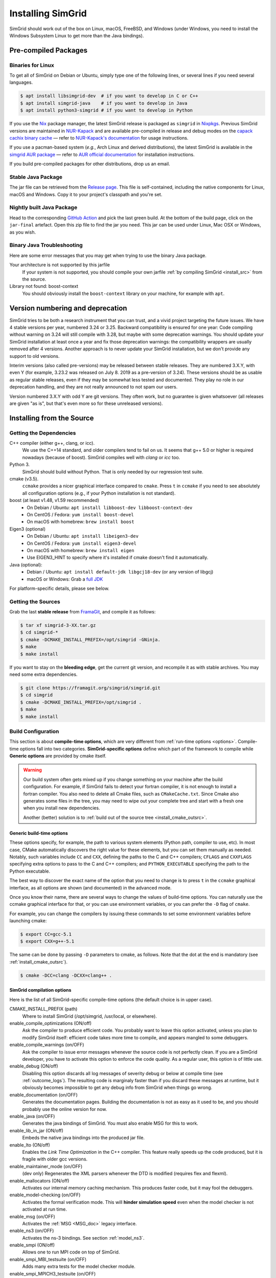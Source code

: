 .. Copyright 2005-2022

.. _install:

Installing SimGrid
==================


SimGrid should work out of the box on Linux, macOS, FreeBSD, and
Windows (under Windows, you need to install the Windows Subsystem
Linux to get more than the Java bindings).

Pre-compiled Packages
---------------------

Binaries for Linux
^^^^^^^^^^^^^^^^^^

To get all of SimGrid on Debian or Ubuntu, simply type one of the
following lines, or several lines if you need several languages.

.. code-block:: console

   $ apt install libsimgrid-dev  # if you want to develop in C or C++
   $ apt install simgrid-java    # if you want to develop in Java
   $ apt install python3-simgrid # if you want to develop in Python

If you use the Nix_ package manager, the latest SimGrid release is packaged as ``simgrid`` in Nixpkgs_.
Previous SimGrid versions are maintained in `NUR-Kapack`_ and are available
pre-compiled in release and debug modes on the `capack cachix binary cache`_
— refer to `NUR-Kapack's documentation`_ for usage instructions.

If you use a pacman-based system (*e.g.*, Arch Linux and derived distributions),
the latest SimGrid is available in the `simgrid AUR package`_
— refer to `AUR official documentation`_ for installation instructions.

If you build pre-compiled packages for other distributions, drop us an
email.

.. _Nix: https://nixos.org/
.. _Nixpkgs: https://github.com/NixOS/nixpkgs
.. _NUR-Kapack: https://github.com/oar-team/nur-kapack
.. _capack cachix binary cache: https://app.cachix.org/cache/capack
.. _NUR-Kapack's documentation: https://github.com/oar-team/nur-kapack
.. _simgrid AUR package: https://aur.archlinux.org/packages/simgrid/
.. _AUR official documentation: https://wiki.archlinux.org/title/Arch_User_Repository

.. _install_java_precompiled:

Stable Java Package
^^^^^^^^^^^^^^^^^^^

The jar file can be retrieved from the `Release page
<https://framagit.org/simgrid/simgrid/-/releases>`_. This file is
self-contained, including the native components for Linux, macOS and
Windows. Copy it to your project's classpath and you're set.

Nightly built Java Package
^^^^^^^^^^^^^^^^^^^^^^^^^^

Head to the corresponding `GitHub Action <https://github.com/simgrid/simgrid/actions/workflows/jarfile.yml>`_
and pick the last green build. At the bottom of the build page, click on the ``jar-final`` artefact.
Open this zip file to find the jar you need. This jar can be used under Linux, Mac OSX or Windows, as you wish.

Binary Java Troubleshooting
^^^^^^^^^^^^^^^^^^^^^^^^^^^

Here are some error messages that you may get when trying to use the
binary Java package.

Your architecture is not supported by this jarfile
   If your system is not supported, you should compile your
   own jarfile :ref:`by compiling SimGrid <install_src>` from the source.
Library not found: boost-context
   You should obviously install the ``boost-context`` library on your
   machine, for example with ``apt``.

.. _deprecation_policy:

Version numbering and deprecation
---------------------------------

SimGrid tries to be both a research instrument that you can trust, and
a vivid project targeting the future issues. We have 4 stable versions
per year, numbered 3.24 or 3.25. Backward compatibility is ensured for
one year: Code compiling without warning on 3.24 will still compile
with 3.28, but maybe with some deprecation warnings. You should update
your SimGrid installation at least once a year and fix those
deprecation warnings: the compatibility wrappers are usually removed
after 4 versions. Another approach is to never update your SimGrid
installation, but we don't provide any support to old versions.

Interim versions (also called pre-versions) may be released between
stable releases. They are numbered 3.X.Y, with even Y (for example,
3.23.2 was released on July 8. 2019 as a pre-version of 3.24). These
versions should be as usable as regular stable releases, even if they
may be somewhat less tested and documented. They play no role in our
deprecation handling, and they are not really announced to not spam
our users.

Version numbered 3.X.Y with odd Y are git versions. They often work,
but no guarantee is given whatsoever (all releases are given "as is",
but that's even more so for these unreleased versions).

.. _install_src:

Installing from the Source
--------------------------

Getting the Dependencies
^^^^^^^^^^^^^^^^^^^^^^^^

C++ compiler (either g++, clang, or icc).
  We use the C++14 standard, and older compilers tend to fail on
  us. It seems that g++ 5.0 or higher is required nowadays (because of
  boost).  SimGrid compiles well with `clang` or `icc` too.
Python 3.
  SimGrid should build without Python. That is only needed by our regression test suite.
cmake (v3.5).
  ``ccmake`` provides a nicer graphical interface compared to ``cmake``.
  Press ``t`` in ``ccmake`` if you need to see absolutely all
  configuration options (e.g., if your Python installation is not standard).
boost (at least v1.48, v1.59 recommended)
  - On Debian / Ubuntu: ``apt install libboost-dev libboost-context-dev``
  - On CentOS / Fedora: ``yum install boost-devel``
  - On macOS with homebrew: ``brew install boost``
Eigen3 (optional)
  - On Debian / Ubuntu: ``apt install libeigen3-dev``
  - On CentOS / Fedora: ``yum install eigen3-devel``
  - On macOS with homebrew: ``brew install eigen``
  - Use EIGEN3_HINT to specify where it's installed if cmake doesn't find it automatically.
Java (optional):
  - Debian / Ubuntu: ``apt install default-jdk libgcj18-dev`` (or
    any version of libgcj)
  - macOS or Windows: Grab a `full JDK <http://www.oracle.com/technetwork/java/javase/downloads>`_

For platform-specific details, please see below.

Getting the Sources
^^^^^^^^^^^^^^^^^^^

Grab the last **stable release** from `FramaGit
<https://framagit.org/simgrid/simgrid/-/releases>`_, and compile it as follows:

.. code-block:: console

   $ tar xf simgrid-3-XX.tar.gz
   $ cd simgrid-*
   $ cmake -DCMAKE_INSTALL_PREFIX=/opt/simgrid -GNinja.
   $ make
   $ make install

If you want to stay on the **bleeding edge**, get the current git version,
and recompile it as with stable archives. You may need some extra
dependencies.

.. code-block:: console

   $ git clone https://framagit.org/simgrid/simgrid.git
   $ cd simgrid
   $ cmake -DCMAKE_INSTALL_PREFIX=/opt/simgrid .
   $ make
   $ make install

.. _install_src_config:

Build Configuration
^^^^^^^^^^^^^^^^^^^

This section is about **compile-time options**, which are very
different from :ref:`run-time options <options>`. Compile-time options
fall into two categories. **SimGrid-specific options** define which part
of the framework to compile while **Generic options** are provided by
cmake itself.

.. warning::

   Our build system often gets mixed up if you change something on
   your machine after the build configuration.  For example, if
   SimGrid fails to detect your fortran compiler, it is not enough to
   install a fortran compiler. You also need to delete all Cmake
   files, such as ``CMakeCache.txt``. Since Cmake also generates some
   files in the tree, you may need to wipe out your complete tree and
   start with a fresh one when you install new dependencies.

   Another (better) solution is to :ref:`build out of the source tree
   <install_cmake_outsrc>`.

Generic build-time options
""""""""""""""""""""""""""

These options specify, for example, the path to various system elements (Python
path, compiler to use, etc). In most case, CMake automatically discovers the
right value for these elements, but you can set them manually as needed.
Notably, such variables include ``CC`` and ``CXX``, defining the paths to the C
and C++ compilers; ``CFLAGS`` and ``CXXFLAGS`` specifying extra options to pass
to the C and C++ compilers; and ``PYTHON_EXECUTABLE`` specifying the path to the
Python executable.

The best way to discover the exact name of the option that you need to
change is to press ``t`` in the ``ccmake`` graphical interface, as all
options are shown (and documented) in the advanced mode.

Once you know their name, there are several ways to change the values of
build-time options. You can naturally use the ccmake graphical
interface for that, or you can use environment variables, or you can
prefer the ``-D`` flag of ``cmake``.

For example, you can change the compilers by issuing these commands to set some
environment variables before launching cmake:

.. code-block:: console

   $ export CC=gcc-5.1
   $ export CXX=g++-5.1

The same can be done by passing ``-D`` parameters to cmake, as follows.
Note that the dot at the end is mandatory (see :ref:`install_cmake_outsrc`).

.. code-block:: console

   $ cmake -DCC=clang -DCXX=clang++ .

SimGrid compilation options
"""""""""""""""""""""""""""

Here is the list of all SimGrid-specific compile-time options (the
default choice is in upper case).

CMAKE_INSTALL_PREFIX (path)
  Where to install SimGrid (/opt/simgrid, /usr/local, or elsewhere).

enable_compile_optimizations (ON/off)
  Ask the compiler to produce efficient code. You probably want to
  leave this option activated, unless you plan to modify SimGrid itself:
  efficient code takes more time to compile, and appears mangled to some debuggers.

enable_compile_warnings (on/OFF)
  Ask the compiler to issue error messages whenever the source
  code is not perfectly clean. If you are a SimGrid developer, you
  have to activate this option to enforce the code quality. As a
  regular user, this option is of little use.

enable_debug (ON/off)
  Disabling this option discards all log messages of severity
  debug or below at compile time (see :ref:`outcome_logs`). The resulting
  code is marginaly faster than if you discard these messages at
  runtime, but it obviously becomes impossible to get any debug
  info from SimGrid when things go wrong.

enable_documentation (on/OFF)
  Generates the documentation pages. Building the documentation is not
  as easy as it used to be, and you should probably use the online
  version for now.

enable_java (on/OFF)
  Generates the java bindings of SimGrid. You must also enable MSG for
  this to work.

enable_lib_in_jar (ON/off)
  Embeds the native java bindings into the produced jar file.

enable_lto (ON/off)
  Enables the *Link Time Optimization* in the C++ compiler.
  This feature really speeds up the code produced, but it is fragile
  with older gcc versions.

enable_maintainer_mode (on/OFF)
  (dev only) Regenerates the XML parsers whenever the DTD is modified (requires flex and flexml).

enable_mallocators (ON/off)
  Activates our internal memory caching mechanism. This produces faster
  code, but it may fool the debuggers.

enable_model-checking (on/OFF)
  Activates the formal verification mode. This will **hinder
  simulation speed** even when the model checker is not activated at
  run time.

enable_msg (on/OFF)
  Activates the :ref:`MSG <MSG_doc>` legacy interface.

enable_ns3 (on/OFF)
  Activates the ns-3 bindings. See section :ref:`model_ns3`.

enable_smpi (ON/off)
  Allows one to run MPI code on top of SimGrid.

enable_smpi_MBI_testsuite (on/OFF)
  Adds many extra tests for the model checker module.

enable_smpi_MPICH3_testsuite (on/OFF)
  Adds many extra tests for the MPI module.

minimal-bindings (on/OFF)
  Take as few optional dependencies as possible, to get minimal
  library bindings in Java and Python.

NS3_HINT (empty by default)
  Alternative path into which ns-3 should be searched for.

EIGEN3_HINT (empty by default)
  Alternative path into which Eigen3 should be searched for.

SIMGRID_PYTHON_LIBDIR (auto-detected)
  Where to install the Python module library. By default, it is set to the cmake Python3_SITEARCH variable if installing to /usr, 
  and a modified version of that variable if installing to another path. Just force another value if the auto-detected default 
  does not fit your setup.

SMPI_C_FLAGS, SMPI_CXX_FLAGS, SMPI_Fortran_FLAGS (string)
  Default compiler options to use in smpicc, smpicxx, or smpiff.
  This can be useful to set options like "-m32" or "-m64".

Reset the build configuration
"""""""""""""""""""""""""""""

To empty the CMake cache (either when you add a new library or when
things go seriously wrong), simply delete your ``CMakeCache.txt``. You
may also want to directly edit this file in some circumstances.

.. _install_cmake_outsrc:

Out of Tree Compilation
^^^^^^^^^^^^^^^^^^^^^^^

By default, the files produced during the compilation are placed in
the source directory. It is however often better to put them all in a
separate directory: cleaning the tree becomes as easy as removing this
directory, and you can have several such directories to test several
parameter sets or architectures.

For that, go to the directory where the files should be produced, and
invoke cmake (or ccmake) with the full path to the SimGrid source as
last argument.

.. code-block:: console

  $ mkdir build
  $ cd build
  $ cmake [options] ..
  $ make

Existing Compilation Targets
^^^^^^^^^^^^^^^^^^^^^^^^^^^^

In most cases, compiling and installing SimGrid is enough:

.. code-block:: console

  $ make
  $ make install # try "sudo make install" if you don't have the permission to write

In addition, several compilation targets are provided in SimGrid. If
your system is well configured, the full list of targets is available
for completion when using the ``Tab`` key. Note that some of the
existing targets are not really for public consumption so don't worry
if some do not work for you.

- **make**: Build the core of SimGrid that gets installed, but not any example.
- **make tests**: Build the tests and examples.
- **make simgrid**: Build only the SimGrid library. Not any example nor the helper tools.
- **make s4u-comm-pingpong**: Build only this example (works for any example)
- **make java-all**: Build all Java examples and their dependencies
- **make python-bindings**: Build the Python bindings
- **make clean**: Clean the results of a previous compilation
- **make install**: Install the project (doc/ bin/ lib/ include/)
- **make dist**: Build a distribution archive (tar.gz)
- **make distcheck**: Check the dist (make + make dist + tests on the distribution)
- **make documentation**: Create SimGrid documentation

If you want to see what is really happening, try adding ``VERBOSE=1`` to
your compilation requests:

.. code-block:: console

  $ make VERBOSE=1

.. _install_src_test:

Testing your build
^^^^^^^^^^^^^^^^^^

Once everything is built, you may want to test the result. SimGrid
comes with an extensive set of regression tests (as described in the
@ref inside_tests "insider manual"). The tests are not built by
default, so you first have to build them with ``make tests``. You can
then run them with ``ctest``, that comes with CMake.  We run them
every commit and the results are on `our Jenkins <https://ci.inria.fr/simgrid/>`_.

.. code-block:: console

  $ make tests                # Build the tests
  $ ctest                     # Launch all tests
  $ ctest -R s4u              # Launch only the tests whose names match the string "s4u"
  $ ctest -j4                 # Launch all tests in parallel, at most 4 concurrent jobs
  $ ctest --verbose           # Display all details on what's going on
  $ ctest --output-on-failure # Only get verbose for the tests that fail

  $ ctest -R s4u -j4 --output-on-failure # You changed S4U and want to check that you  \
                                         # didn't break anything, huh?                 \
                                         # That's fine, I do so all the time myself.

.. _install_cmake_mac:

macOS-specific instructions
^^^^^^^^^^^^^^^^^^^^^^^^^^^

SimGrid compiles like a charm with clang (version 3.0 or higher) on macOS:

.. code-block:: console

  $ cmake -DCMAKE_C_COMPILER=/path/to/clang -DCMAKE_CXX_COMPILER=/path/to/clang++ .
  $ make


Troubleshooting your macOS build.

CMake Error: Parse error in cache file build_dir/CMakeCache.txt. Offending entry: /SDKs/MacOSX10.8.sdk
  This was reported with the XCode version of clang 4.1. The work
  around is to edit the ``CMakeCache.txt`` file directly, to change
  the following entry:

  ``CMAKE_OSX_SYSROOT:PATH=/Applications/XCode.app/Contents/Developer/Platforms/MacOSX.platform/Developer``

  You can safely ignore the warning about "-pthread" not being used, if it appears.

/usr/include does not seem to exist
  This directory does not exist by default on modern macOS versions,
  and you may need to create it with ``xcode-select -install``

.. _install_cmake_windows:

Windows-specific instructions
^^^^^^^^^^^^^^^^^^^^^^^^^^^^^

The best solution to get SimGrid working on windows is to install the
Ubuntu subsystem of Windows 10. All of SimGrid (but the model checker)
works in this setting.

Native builds not very well supported. Have a look to our `appveypor
configuration file
<https://framagit.org/simgrid/simgrid/blob/master/.appveyor.yml>`_ to
see how we manage to use mingw-64 to build the DLL that the Java file
needs.

The drawback of MinGW-64 is that the produced DLL are not compatible
with MS Visual C. Some clang-based tools seem promising to fix this,
but this is of rather low priority for us. It it's important for you
and if you get it working, please @ref community_contact "tell us".

Python-specific instructions
^^^^^^^^^^^^^^^^^^^^^^^^^^^^

Once you have the Python development headers installed as well as a
recent version of the `pybind11 <https://pybind11.readthedocs.io/en/stable/>`
module (version at least 2.4), recompiling the Python bindings from
the source should be as easy as:

.. code-block:: console

  # cd simgrid-source-tree
  $ python setup.py build install

Starting with SimGrid 3.13, it should even be possible to install
simgrid without downloading the source with pip:

.. code-block:: console

  $ pip install simgrid

Java-specific instructions
^^^^^^^^^^^^^^^^^^^^^^^^^^

Once you have the `full JDK <http://www.oracle.com/technetwork/java/javase/downloads>`_ installed,
things should be as simple as:

.. code-block:: console

   $ cmake -Denable_java=ON -Dminimal-bindings=ON .
   $ make  simgrid-java_jar # Only build the jarfile

After the compilation, the file ```simgrid.jar``` is produced in the
root directory.

**Troubleshooting Java Builds**

Sometimes, the build system fails to find the JNI headers. First locate them as follows:

.. code-block:: console

  $ locate jni.h
  /usr/lib/jvm/java-8-openjdk-amd64/include/jni.h
  /usr/lib/jvm/java-9-openjdk-amd64/include/jni.h
  /usr/lib/jvm/java-10-openjdk-amd64/include/jni.h


Then, set the JAVA_INCLUDE_PATH environment variable to the right
path, and relaunch cmake. If you have several versions of JNI installed
(as above), pick the one corresponding to the report of
``javac -version``

.. code-block:: console

  $ export JAVA_INCLUDE_PATH=/usr/lib/jvm/java-8-openjdk-amd64/include/
  $ cmake -Denable_java=ON .
  $ make

Note that the filename ```jni.h``` was removed from the path.

Linux Multi-Arch specific instructions
^^^^^^^^^^^^^^^^^^^^^^^^^^^^^^^^^^^^^^

On a multiarch x86_64 Linux, it should be possible to compile a 32-bit
version of SimGrid with something like:

.. code-block:: console

  $ CFLAGS=-m32                                                      \
    CXXFLAGS=-m32                                                    \
    FFLAGS=-m32                                                      \
    PKG_CONFIG_LIBDIR=/usr/lib/i386-linux-gnu/pkgconfig/             \
    cmake .                                                          \
      -DCMAKE_SYSTEM_PROCESSOR=i386                                  \
      -DCMAKE_Fortran_COMPILER=/some/path/to/i686-linux-gnu-gfortran \
      -DGFORTRAN_EXE=/some/path/to/i686-linux-gnu-gfortran           \
      -DSMPI_C_FLAGS=-m32                                            \
      -DSMPI_CXX_FLAGS=-m32                                          \
      -DSMPI_Fortran_FLAGS=-m32

If needed, implement ``i686-linux-gnu-gfortran`` as a script:

.. code-block:: shell

  #!/usr/bin/env sh
  exec gfortran -m32 "$@"
